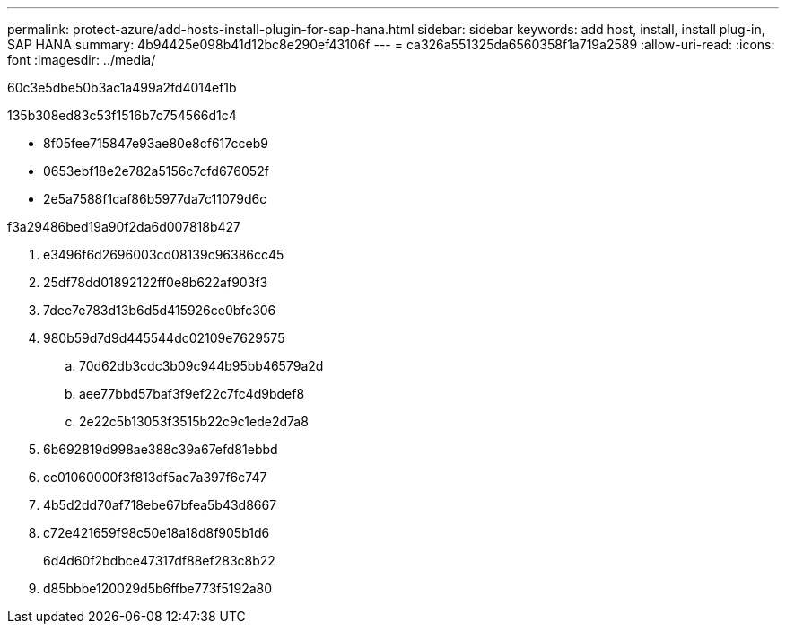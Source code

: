 ---
permalink: protect-azure/add-hosts-install-plugin-for-sap-hana.html 
sidebar: sidebar 
keywords: add host, install, install plug-in, SAP HANA 
summary: 4b94425e098b41d12bc8e290ef43106f 
---
= ca326a551325da6560358f1a719a2589
:allow-uri-read: 
:icons: font
:imagesdir: ../media/


[role="lead"]
60c3e5dbe50b3ac1a499a2fd4014ef1b

.135b308ed83c53f1516b7c754566d1c4
* 8f05fee715847e93ae80e8cf617cceb9
* 0653ebf18e2e782a5156c7cfd676052f
* 2e5a7588f1caf86b5977da7c11079d6c


.f3a29486bed19a90f2da6d007818b427
. e3496f6d2696003cd08139c96386cc45
. 25df78dd01892122ff0e8b622af903f3
. 7dee7e783d13b6d5d415926ce0bfc306
. 980b59d7d9d445544dc02109e7629575
+
.. 70d62db3cdc3b09c944b95bb46579a2d
.. aee77bbd57baf3f9ef22c7fc4d9bdef8
.. 2e22c5b13053f3515b22c9c1ede2d7a8


. 6b692819d998ae388c39a67efd81ebbd
. cc01060000f3f813df5ac7a397f6c747
. 4b5d2dd70af718ebe67bfea5b43d8667
. c72e421659f98c50e18a18d8f905b1d6
+
6d4d60f2bdbce47317df88ef283c8b22

. d85bbbe120029d5b6ffbe773f5192a80


